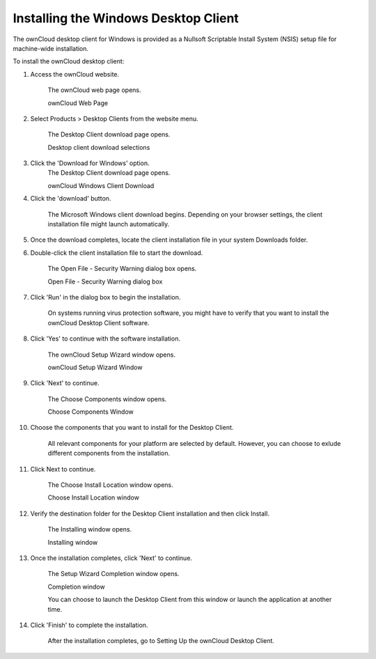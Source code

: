 .. _installing-windows:

Installing the Windows Desktop Client
=====================================

The ownCloud desktop client for Windows is provided as a Nullsoft Scriptable Install System (NSIS) setup file for machine-wide installation.

To install the ownCloud desktop client:

1. Access the ownCloud website.

	The ownCloud web page opens.

	.. image:: images/oc_website.png

	ownCloud Web Page
 
2. Select Products > Desktop Clients from the website menu.

	The Desktop Client download page opens.
	
	.. image:: images/oc_client_download_options.png

	Desktop client download selections

3. Click the 'Download for Windows' option.
	The Desktop Client download page opens.

	.. image:: images/oc_client_windows_download.png

	ownCloud Windows Client Download

4. Click the 'download' button.

        The Microsoft Windows client download begins. Depending on your browser
        settings, the client installation file might launch automatically. 

5. Once the download completes, locate the client installation file in your system Downloads folder.

6. Double-click the client installation file to start the download.

	The Open File - Security Warning dialog box opens.
	
	.. image:: images/security_warning_windows.png

	Open File - Security Warning dialog box

7. Click 'Run' in the dialog box to begin the installation.

        On systems running virus protection software, you might have to verify
        that you want to install the ownCloud Desktop Client software.

8. Click 'Yes' to continue with the software installation.

	The ownCloud Setup Wizard window opens.
	
	.. image:: images/client_setup_wizard_main.png

	ownCloud Setup Wizard Window

9. Click 'Next' to continue.

	The Choose Components window opens.
	
	.. image:: images/client_setup_wizard_components.png

	Choose Components Window

10. Choose the components that you want to install for the Desktop Client.

        All relevant components for your platform are selected by default.
        However, you can choose to exlude different components from the installation. 

11. Click Next to continue.

	The Choose Install Location window opens.
	
	.. image:: images/client_setup_wizard_location.png

	Choose Install Location window

12. Verify the destination folder for the Desktop Client installation and then click Install.

	The Installing window opens.
	
	.. image:: images/client_setup_wizard_install_progress.png

	Installing window

13. Once the installation completes, click 'Next' to continue.

	The Setup Wizard Completion window opens.

	.. image:: images/client_setup_wizard_install_finish.png

	Completion window

	You can choose to launch the Desktop Client from this window or launch the application at another time.

14. Click 'Finish' to complete the installation.

	After the installation completes, go to Setting Up the ownCloud Desktop Client.
